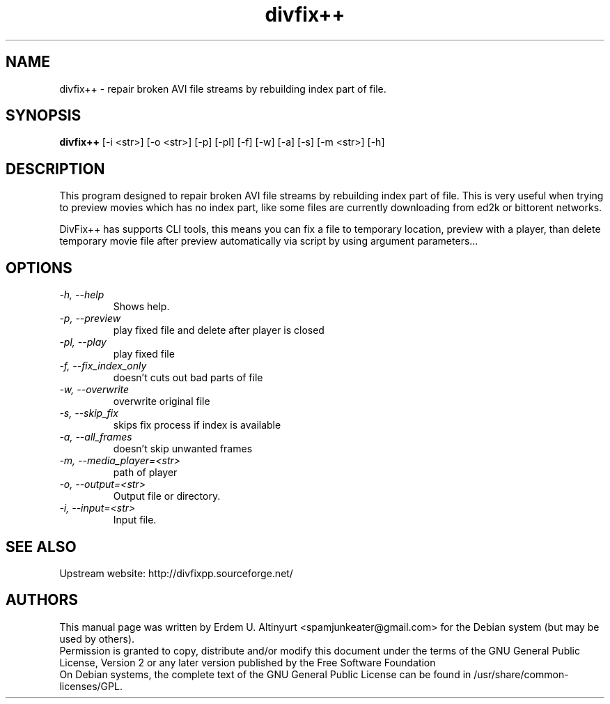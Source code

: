 .TH divfix++ 1 "August 2009" "0.34"

.SH NAME
divfix++ - repair broken AVI file streams by rebuilding index part of file.

.SH SYNOPSIS
.B divfix++
[-i <str>] [-o <str>] [-p] [-pl] [-f] [-w] [-a] [-s] [-m <str>] [-h]

.SH DESCRIPTION
This program designed to repair broken AVI file streams by rebuilding index part of file. This is very useful when trying to preview movies which has no index part, like some files are currently downloading from ed2k or bittorent networks.
.PP
DivFix++ has supports CLI tools, this means you can fix a file to temporary location, preview with a player, than delete temporary movie file after preview automatically via script by using argument parameters...

.SH OPTIONS
.TP
.I -h, --help
Shows help.
.TP
.I -p, --preview
play fixed file and delete after player is closed
.TP
.I -pl, --play
play fixed file
.TP
.I -f, --fix_index_only
doesn't cuts out bad parts of file
.TP
.I -w, --overwrite
overwrite original file
.TP
.I -s, --skip_fix
skips fix process if index is available
.TP
.I -a, --all_frames
doesn't skip unwanted frames
.TP
.I -m, --media_player=<str>
path of player
.TP
.I -o, --output=<str>
Output file or directory.
.TP
.I -i, --input=<str>
Input file.

.SH SEE ALSO
Upstream website: http://divfixpp.sourceforge.net/

.SH AUTHORS
This manual page was written by Erdem U. Altinyurt <spamjunkeater@gmail.com> for the Debian system (but may be used by others).
.br
Permission is granted to copy, distribute and/or modify this document under the terms of the GNU General Public License, Version 2 or any later version published by the Free Software Foundation
.br
On Debian systems, the complete text of the GNU General Public License can be found in /usr/share/common-licenses/GPL.
